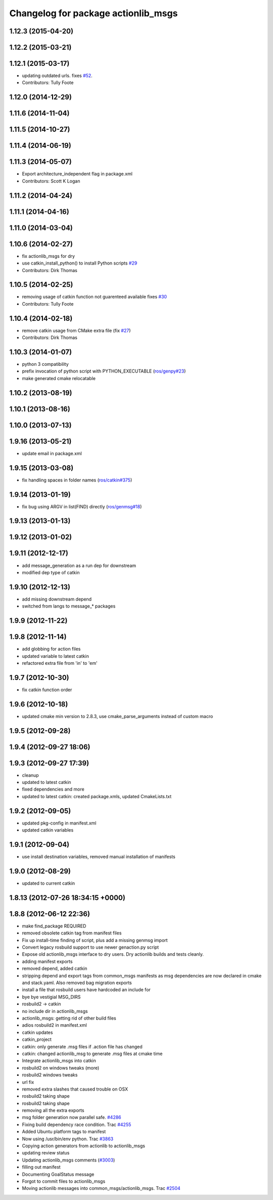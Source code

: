 ^^^^^^^^^^^^^^^^^^^^^^^^^^^^^^^^^^^^
Changelog for package actionlib_msgs
^^^^^^^^^^^^^^^^^^^^^^^^^^^^^^^^^^^^

1.12.3 (2015-04-20)
-------------------

1.12.2 (2015-03-21)
-------------------

1.12.1 (2015-03-17)
-------------------
* updating outdated urls. fixes `#52 <https://github.com/ros/common_msgs/issues/52>`_.
* Contributors: Tully Foote

1.12.0 (2014-12-29)
-------------------

1.11.6 (2014-11-04)
-------------------

1.11.5 (2014-10-27)
-------------------

1.11.4 (2014-06-19)
-------------------

1.11.3 (2014-05-07)
-------------------
* Export architecture_independent flag in package.xml
* Contributors: Scott K Logan

1.11.2 (2014-04-24)
-------------------

1.11.1 (2014-04-16)
-------------------

1.11.0 (2014-03-04)
-------------------

1.10.6 (2014-02-27)
-------------------
* fix actionlib_msgs for dry
* use catkin_install_python() to install Python scripts `#29 <https://github.com/ros/common_msgs/issues/29>`_
* Contributors: Dirk Thomas

1.10.5 (2014-02-25)
-------------------
* removing usage of catkin function not guarenteed available fixes `#30 <https://github.com/ros/common_msgs/issues/30>`_
* Contributors: Tully Foote

1.10.4 (2014-02-18)
-------------------
* remove catkin usage from CMake extra file (fix `#27 <https://github.com/ros/common_msgs/issues/27>`_)
* Contributors: Dirk Thomas

1.10.3 (2014-01-07)
-------------------
* python 3 compatibility
* prefix invocation of python script with PYTHON_EXECUTABLE (`ros/genpy#23 <https://github.com/ros/genpy/issues/23>`_)
* make generated cmake relocatable

1.10.2 (2013-08-19)
-------------------

1.10.1 (2013-08-16)
-------------------

1.10.0 (2013-07-13)
-------------------

1.9.16 (2013-05-21)
-------------------
* update email in package.xml

1.9.15 (2013-03-08)
-------------------
* fix handling spaces in folder names (`ros/catkin#375 <https://github.com/ros/catkin/issues/375>`_)

1.9.14 (2013-01-19)
-------------------
* fix bug using ARGV in list(FIND) directly (`ros/genmsg#18 <https://github.com/ros/genmsg/issues/18>`_)

1.9.13 (2013-01-13)
-------------------

1.9.12 (2013-01-02)
-------------------

1.9.11 (2012-12-17)
-------------------
* add message_generation as a run dep for downstream
* modified dep type of catkin

1.9.10 (2012-12-13)
-------------------
* add missing downstream depend
* switched from langs to message_* packages

1.9.9 (2012-11-22)
------------------

1.9.8 (2012-11-14)
------------------
* add globbing for action files
* updated variable to latest catkin
* refactored extra file from 'in' to 'em'

1.9.7 (2012-10-30)
------------------
* fix catkin function order

1.9.6 (2012-10-18)
------------------
* updated cmake min version to 2.8.3, use cmake_parse_arguments instead of custom macro

1.9.5 (2012-09-28)
------------------

1.9.4 (2012-09-27 18:06)
------------------------

1.9.3 (2012-09-27 17:39)
------------------------
* cleanup
* updated to latest catkin
* fixed dependencies and more
* updated to latest catkin: created package.xmls, updated CmakeLists.txt

1.9.2 (2012-09-05)
------------------
* updated pkg-config in manifest.xml
* updated catkin variables

1.9.1 (2012-09-04)
------------------
* use install destination variables, removed manual installation of manifests

1.9.0 (2012-08-29)
------------------
* updated to current catkin

1.8.13 (2012-07-26 18:34:15 +0000)
----------------------------------

1.8.8 (2012-06-12 22:36)
------------------------
* make find_package REQUIRED
* removed obsolete catkin tag from manifest files
* Fix up install-time finding of script, plus add a missing genmsg import
* Convert legacy rosbuild support to use newer genaction.py script
* Expose old actionlib_msgs interface to dry users.  Dry actionlib builds and
  tests cleanly.
* adding manifest exports
* removed depend, added catkin
* stripping depend and export tags from common_msgs manifests as msg dependencies are now declared in cmake and stack.yaml.  Also removed bag migration exports
* install a file that rosbuild users have hardcoded an include for
* bye bye vestigial MSG_DIRS
* rosbuild2 -> catkin
* no include dir in actionlib_msgs
* actionlib_msgs: getting rid of other build files
* adios rosbuild2 in manifest.xml
* catkin updates
* catkin_project
* catkin: only generate .msg files if .action file has changed
* catkin: changed actionlib_msg to generate .msg files at cmake time
* Integrate actionlib_msgs into catkin
* rosbuild2 on windows tweaks (more)
* rosbuild2 windows tweaks
* url fix
* removed extra slashes that caused trouble on OSX
* rosbuild2 taking shape
* rosbuild2 taking shape
* removing all the extra exports
* msg folder generation now parallel safe. `#4286 <https://github.com/ros/common_msgs/issues/4286>`_
* Fixing build dependency race condition. Trac `#4255 <https://github.com/ros/common_msgs/issues/4255>`_
* Added Ubuntu platform tags to manifest
* Now using /usr/bin/env python. Trac `#3863 <https://github.com/ros/common_msgs/issues/3863>`_
* Copying action generators from actionlib to actionlib_msgs
* updating review status
* Updating actionlib_msgs comments (`#3003 <https://github.com/ros/common_msgs/issues/3003>`_)
* filling out manifest
* Documenting GoalStatus message
* Forgot to commit files to actionlib_msgs
* Moving actionlib messages into common_msgs/actionlib_msgs. Trac `#2504 <https://github.com/ros/common_msgs/issues/2504>`_
